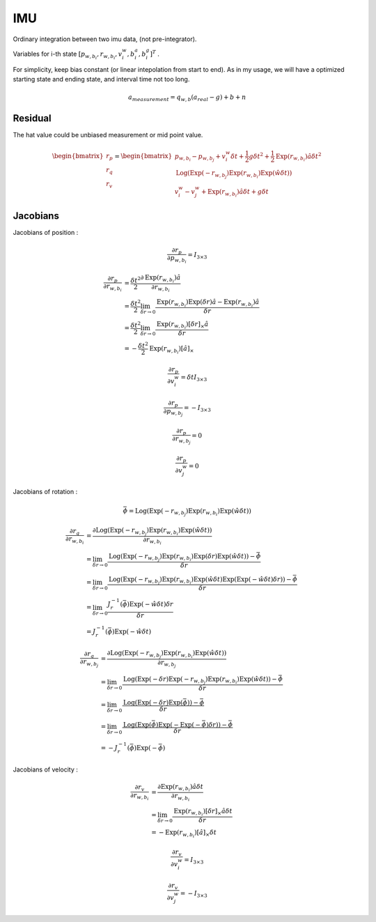 IMU
===================

Ordinary integration between two imu data, (not pre-integrator).

Variables for i-th state :math:`[p_{w,b_{i}}, r_{w,b_{i}}, v_{i}^{w}, b_{i}^{a}, b_{i}^{g}]^{T}` .

For simplicity, keep bias constant (or linear intepolation from start to end). As in my usage,
we will have a optimized starting state and ending state, and interval time not too long.

.. math::
  a_{measurement} = q_{w, b}(a_{real}-g)+b+n

Residual
----------------

The hat value could be unbiased measurement or mid point value.

.. math::
  \begin{bmatrix} r_{p} \\  r_{q} \\ r_{v} \end{bmatrix} =
  \begin{bmatrix} p_{w,b_{i}} - p_{w,b_{j}} + v_{i}^{w}\delta t + \frac{1}{2} g \delta t^{2} + \frac{1}{2}\mathrm{Exp}(r_{w,b_{i}})\hat{a}\delta t^{2} \\
  \mathrm{Log}(\mathrm{Exp}(-r_{w,b_{j}}) \mathrm{Exp}(r_{w,b_{i}}) \mathrm{Exp}(\hat{w}\delta t) ) \\
  v_{i}^{w} - v_{j}^{w} + \mathrm{Exp}(r_{w,b_{i}})\hat{a}\delta t + g\delta t
  \end{bmatrix}


Jacobians
-----------------
Jacobians of position :

.. math::
  \frac{\partial r_{p} }{\partial p_{w, b_{i}}} = I_{3\times 3}

.. math::
  \begin{align}
  \frac{\partial r_{p} }{\partial r_{w, b_{i}}} &= \frac{\delta t^{2}}{2}\frac{\partial \mathrm{Exp}(r_{w,b_{i}})\hat{a} }{\partial r_{w, b_{i}}} \\
  &= \frac{\delta t^{2}}{2}\lim_{\delta r\to 0}\frac{\mathrm{Exp}(r_{w,b_{i}})\mathrm{Exp}(\delta r)\hat{a} -\mathrm{Exp}(r_{w,b_{i}})\hat{a} }{\delta r} \\
  &= \frac{\delta t^{2}}{2}\lim_{\delta r\to 0}\frac{\mathrm{Exp}(r_{w,b_{i}})[\delta r]_{\times}\hat{a} }{\delta r} \\
  &= -\frac{\delta t^{2}}{2}\mathrm{Exp}(r_{w,b_{i}})[\hat{a}]_{\times}
  \end{align}

.. math::
  \frac{\partial r_{p} }{\partial v_{i}^{w}} = \delta t I_{3\times 3}

.. math::
  \frac{\partial r_{p} }{\partial p_{w, b_{j}}} = -I_{3\times 3}

.. math::
  \frac{\partial r_{p} }{\partial r_{w, b_{j}}} = 0

.. math::
  \frac{\partial r_{p} }{\partial v_{j}^{w}} = 0


Jacobians of rotation :

.. math::
  \bar{\phi} =  \mathrm{Log}(\mathrm{Exp}(-r_{w,b_{j}}) \mathrm{Exp}(r_{w,b_{i}}) \mathrm{Exp}(\hat{w}\delta t) )

.. math::
  \begin{align}
  \frac{\partial r_{q} }{\partial r_{w, b_{i}}}
  &= \frac{\partial \mathrm{Log}(\mathrm{Exp}(-r_{w,b_{j}}) \mathrm{Exp}(r_{w,b_{i}}) \mathrm{Exp}(\hat{w}\delta t) )}
  {\partial r_{w, b_{i}}} \\
  &= \lim_{\delta r\to 0}\frac{ \mathrm{Log}(\mathrm{Exp}(-r_{w,b_{j}}) \mathrm{Exp}(r_{w,b_{i}})
  \mathrm{Exp}(\delta r)\mathrm{Exp}(\hat{w}\delta t)) - \bar{\phi}}{\delta r} \\
  &= \lim_{\delta r\to 0}\frac{ \mathrm{Log}(\mathrm{Exp}(-r_{w,b_{j}}) \mathrm{Exp}(r_{w,b_{i}})
  \mathrm{Exp}(\hat{w}\delta t)\mathrm{Exp}(\mathrm{Exp}(-\hat{w}\delta t) \delta r)) - \bar{\phi}}{\delta r} \\
  &= \lim_{\delta r\to 0}\frac{J_{r}^{-1}(\bar{\phi})\mathrm{Exp}(-\hat{w}\delta t) \delta r}{\delta r} \\
  &= J_{r}^{-1}(\bar{\phi})\mathrm{Exp}(-\hat{w}\delta t)
  \end{align}

.. math::
  \begin{align}
  \frac{\partial r_{q} }{\partial r_{w, b_{j}}}
  &= \frac{\partial \mathrm{Log}(\mathrm{Exp}(-r_{w,b_{j}}) \mathrm{Exp}(r_{w,b_{i}}) \mathrm{Exp}(\hat{w}\delta t) )}
  {\partial r_{w, b_{j}}} \\
  &= \lim_{\delta r\to 0}\frac{ \mathrm{Log}(\mathrm{Exp}(-\delta r)\mathrm{Exp}(-r_{w,b_{j}}) \mathrm{Exp}(r_{w,b_{i}})
  \mathrm{Exp}(\hat{w}\delta t)) - \bar{\phi}}{\delta r} \\
  &= \lim_{\delta r\to 0}\frac{ \mathrm{Log}(\mathrm{Exp}(-\delta r)\mathrm{Exp}(\bar{\phi})) - \bar{\phi}}{\delta r} \\
  &= \lim_{\delta r\to 0}\frac{ \mathrm{Log}(\mathrm{Exp}(\bar{\phi})\mathrm{Exp}(-\mathrm{Exp}(-\bar{\phi})\delta r)) - \bar{\phi}}{\delta r} \\
  &= -J_{r}^{-1}(\bar{\phi})\mathrm{Exp}(-\bar{\phi})
  \end{align}

Jacobians of velocity :

.. math::
  \begin{align}
  \frac{\partial r_{v} }{\partial r_{w, b_{i}}}
  &= \frac{\partial \mathrm{Exp}(r_{w,b_{i}})\hat{a}\delta t}{\partial r_{w, b_{i}}} \\
  &= \lim_{\delta r \to 0}\frac{\mathrm{Exp}(r_{w,b_{i}})[\delta r]_{\times}\hat{a}\delta t}{\delta r} \\
  &= -\mathrm{Exp}(r_{w,b_{i}})[\hat{a}]_{\times}\delta t
  \end{align}

.. math::
  \frac{\partial r_{v} }{\partial v_{i}^{w}} = I_{3\times 3}

.. math::
  \frac{\partial r_{v} }{\partial v_{j}^{w}} = -I_{3\times 3}
